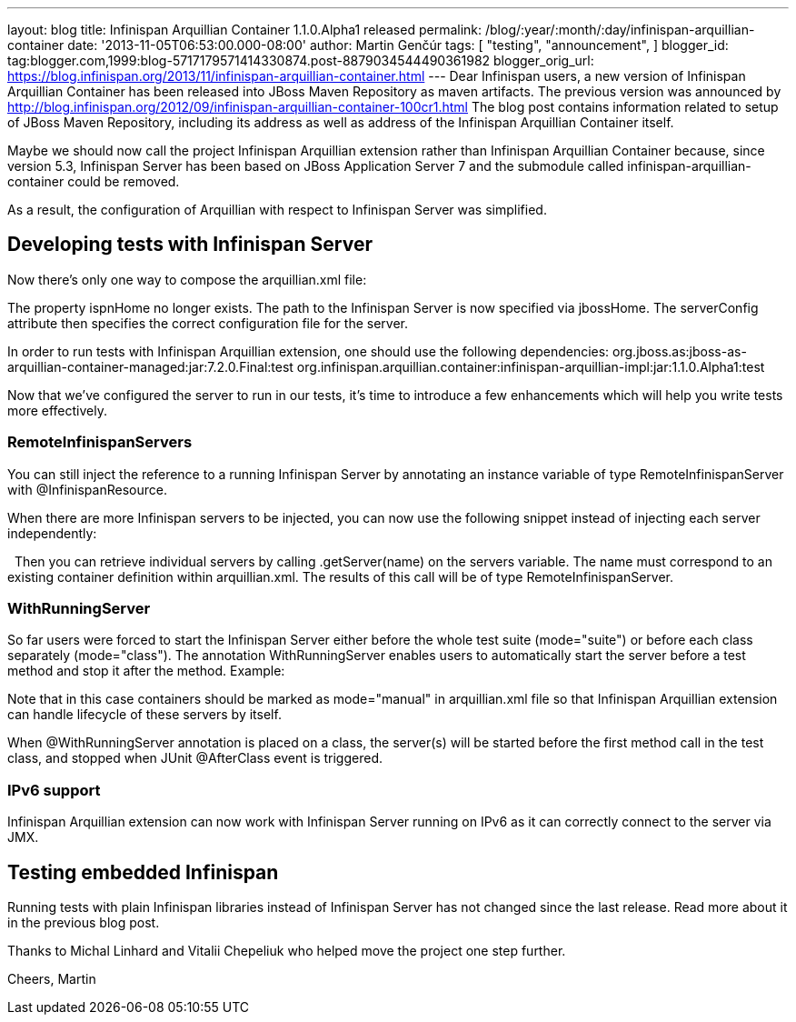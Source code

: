 ---
layout: blog
title: Infinispan Arquillian Container 1.1.0.Alpha1 released
permalink: /blog/:year/:month/:day/infinispan-arquillian-container
date: '2013-11-05T06:53:00.000-08:00'
author: Martin Genčúr
tags: [ "testing",
"announcement",
]
blogger_id: tag:blogger.com,1999:blog-5717179571414330874.post-8879034544490361982
blogger_orig_url: https://blog.infinispan.org/2013/11/infinispan-arquillian-container.html
---
Dear Infinispan users,
a new version of Infinispan Arquillian Container has been released into
JBoss Maven Repository as maven artifacts. The previous version was
announced by
http://blog.infinispan.org/2012/09/infinispan-arquillian-container-100cr1.html
The blog post contains information related to setup of JBoss Maven
Repository, including its address as well as address of the Infinispan
Arquillian Container itself.

Maybe we should now call the project Infinispan Arquillian extension
rather than Infinispan Arquillian Container because, since version 5.3,
Infinispan Server has been based on JBoss Application Server 7 and the
submodule called infinispan-arquillian-container could be removed.

As a result, the configuration of Arquillian with respect to Infinispan
Server was simplified.


== Developing tests with Infinispan Server


Now there's only one way to compose the arquillian.xml file:


The property ispnHome no longer exists. The path to the Infinispan
Server is now specified via jbossHome. The serverConfig attribute then
specifies the correct configuration file for the server.

In order to run tests with Infinispan Arquillian extension, one should
use the following dependencies:
org.jboss.as:jboss-as-arquillian-container-managed:jar:7.2.0.Final:test
org.infinispan.arquillian.container:infinispan-arquillian-impl:jar:1.1.0.Alpha1:test

Now that we've configured the server to run in our tests, it's time to
introduce a few enhancements which will help you write tests more
effectively.


=== RemoteInfinispanServers

You can still inject the reference to a running Infinispan Server by
annotating an instance variable of type RemoteInfinispanServer with
@InfinispanResource.


When there are more Infinispan servers to be injected, you can now use
the following snippet instead of injecting each server independently:


 
Then you can retrieve individual servers by calling .getServer(name) on
the servers variable. The name must correspond to an existing container
definition within arquillian.xml. The results of this call will be of
type RemoteInfinispanServer.


=== WithRunningServer

So far users were forced to start the Infinispan Server either before
the whole test suite (mode="suite") or before each class separately
(mode="class"). The annotation WithRunningServer enables users to
automatically start the server before a test method and stop it after
the method. Example:


Note that in this case containers should be marked as mode="manual" in
arquillian.xml file so that Infinispan Arquillian extension can handle
lifecycle of these servers by itself.

When @WithRunningServer annotation is placed on a class, the server(s)
will be started before the first method call in the test class, and
stopped when JUnit @AfterClass event is triggered.


=== IPv6 support

Infinispan Arquillian extension can now work with Infinispan Server
running on IPv6 as it can correctly connect to the server via JMX.


== Testing embedded Infinispan


Running tests with plain Infinispan libraries instead of Infinispan
Server has not changed since the last release. Read more about it in the
previous blog post.

Thanks to Michal Linhard and Vitalii Chepeliuk who helped move the
project one step further.

Cheers,
Martin

